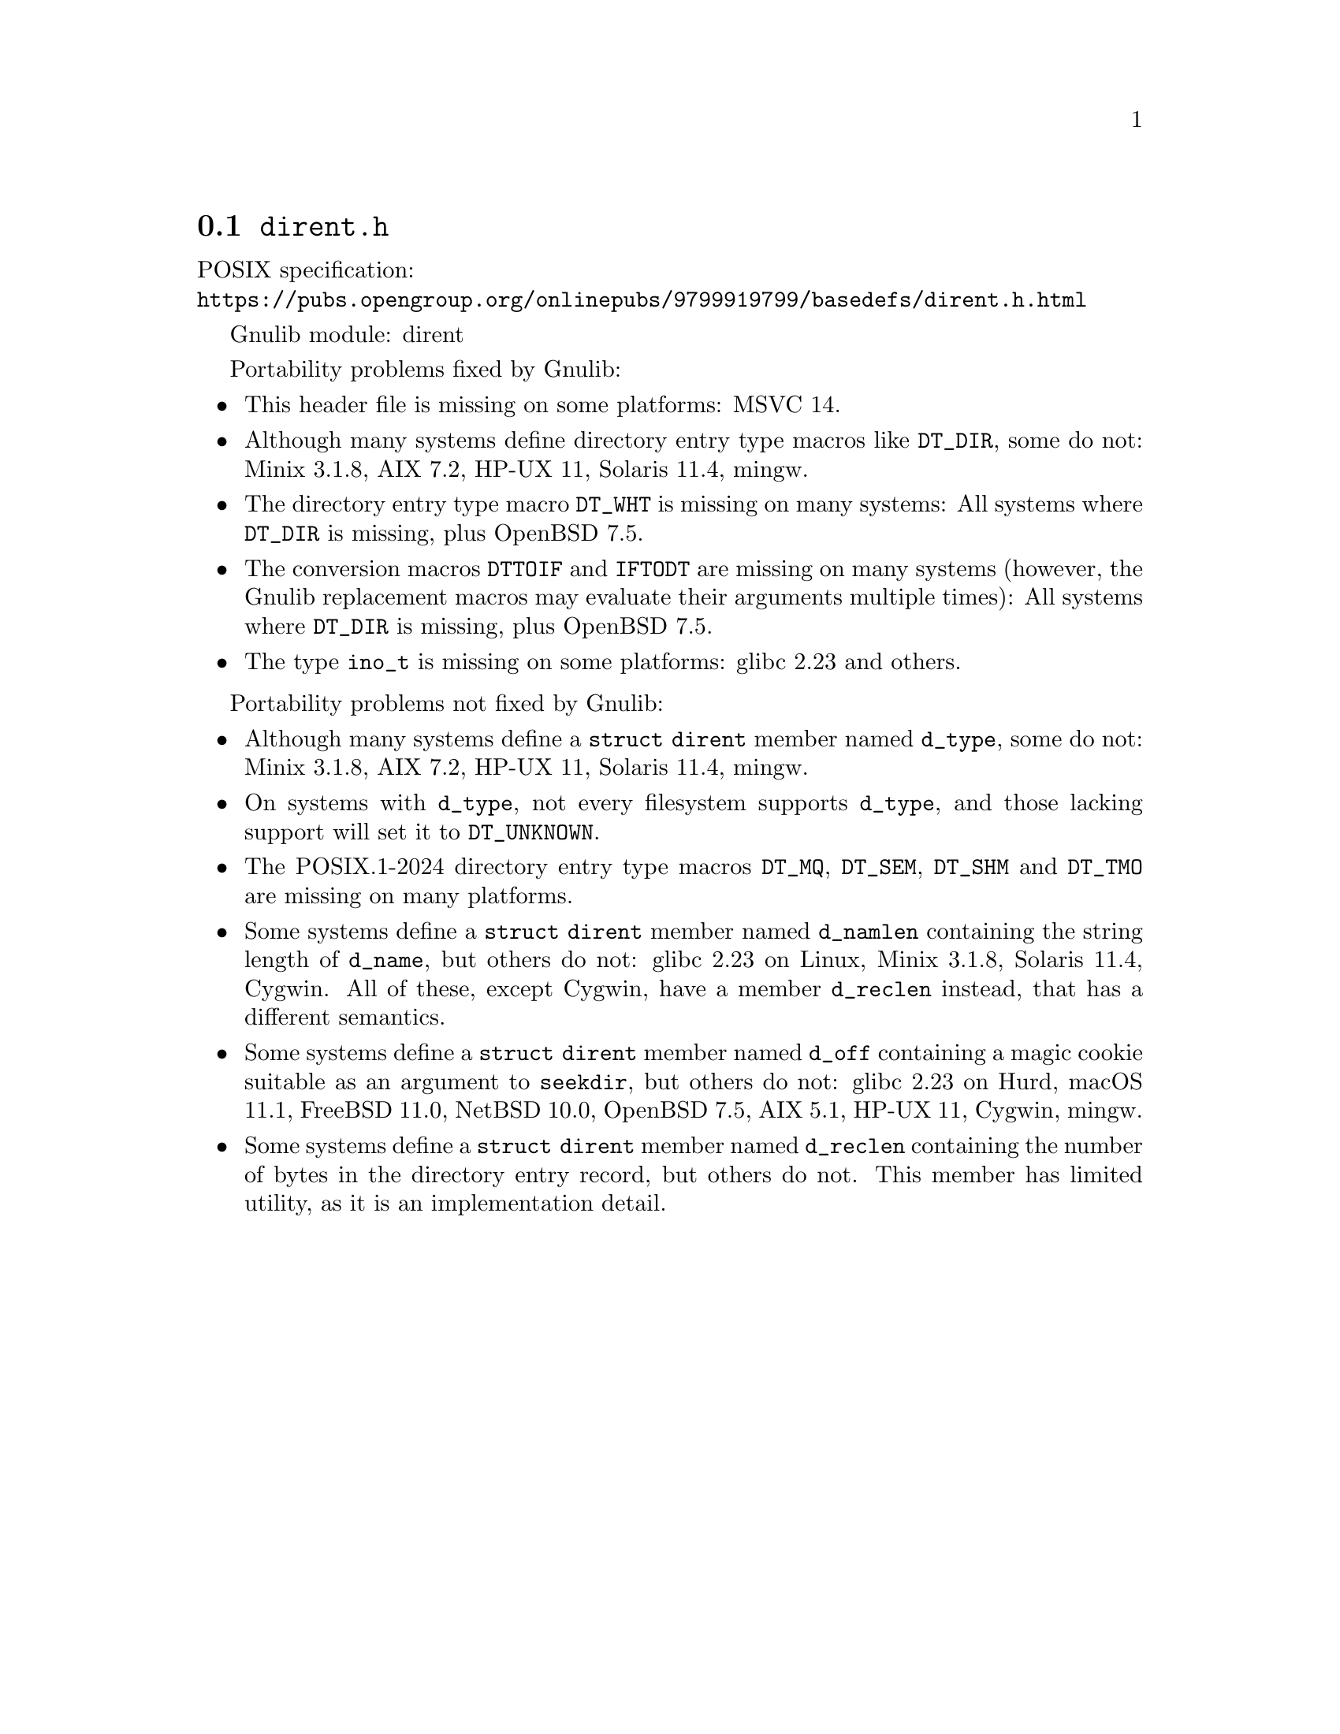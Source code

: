@node dirent.h
@section @file{dirent.h}

POSIX specification:@* @url{https://pubs.opengroup.org/onlinepubs/9799919799/basedefs/dirent.h.html}

Gnulib module: dirent

Portability problems fixed by Gnulib:
@itemize
@item
This header file is missing on some platforms:
MSVC 14.

@item
Although many systems define directory entry type macros like @code{DT_DIR},
some do not:
Minix 3.1.8, AIX 7.2, HP-UX 11, Solaris 11.4, mingw.

@item
The directory entry type macro @code{DT_WHT} is missing on many systems:
All systems where @code{DT_DIR} is missing, plus OpenBSD 7.5.

@item
The conversion macros @code{DTTOIF} and @code{IFTODT} are missing on
many systems (however, the Gnulib replacement macros
may evaluate their arguments multiple times):
All systems where @code{DT_DIR} is missing, plus OpenBSD 7.5.

@item
The type @code{ino_t} is missing on some platforms:
glibc 2.23 and others.

@end itemize

Portability problems not fixed by Gnulib:
@itemize
@item
Although many systems define a @code{struct dirent} member named
@code{d_type}, some do not:
Minix 3.1.8, AIX 7.2, HP-UX 11, Solaris 11.4, mingw.

@item
On systems with @code{d_type}, not every filesystem supports
@code{d_type}, and those lacking support will set it to @code{DT_UNKNOWN}.

@item
The POSIX.1-2024 directory entry type macros @code{DT_MQ},
@code{DT_SEM}, @code{DT_SHM} and @code{DT_TMO} are missing on many
platforms.

@item
Some systems define a @code{struct dirent} member named @code{d_namlen}
containing the string length of @code{d_name}, but others do not:
glibc 2.23 on Linux, Minix 3.1.8, Solaris 11.4, Cygwin.
All of these, except Cygwin, have a member @code{d_reclen} instead,
that has a different semantics.

@item
Some systems define a @code{struct dirent} member named @code{d_off}
containing a magic cookie suitable as an argument to @code{seekdir},
but others do not:
glibc 2.23 on Hurd, macOS 11.1, FreeBSD 11.0, NetBSD 10.0, OpenBSD 7.5, AIX 5.1, HP-UX 11, Cygwin, mingw.

@item
Some systems define a @code{struct dirent} member named
@code{d_reclen} containing the number of bytes in the directory entry
record, but others do not.  This member has limited utility, as it is
an implementation detail.
@end itemize

